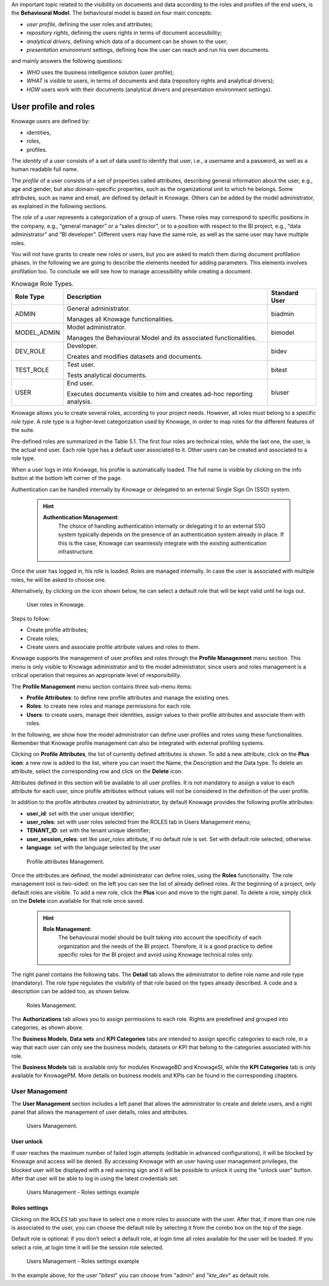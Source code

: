 An important topic related to the visibility on documents and data according to the roles and profiles of the end users, is the **Behavioural Model**.
The behavioural model is based on four main concepts:

-  *user profile*, defining the user roles and attributes;
-  *repository rights*, defining the users rights in terms of document accessibility;
-  *analytical drivers*, defining which data of a document can be shown to the user;
-  *presentation environment* settings, defining how the user can reach and run his own documents.

and mainly answers the following questions:

-  *WHO* uses the business intelligence solution (user profile);
-  *WHAT* is visible to users, in terms of documents and data (repository rights and analytical drivers);
-  *HOW* users work with their documents (analytical drivers and presentation environment settings).

User profile and roles
############

Knowage users are defined by:

- identities,
- roles,
- profiles.

The *identity* of a user consists of a set of data used to identify that user, i.e., a username and a password, as well as a human readable full name.

The *profile* of a user consists of a set of properties called attributes, describing general information about the user, e.g., age and gender, but also domain-specific properties, such as the organizational unit to which he belongs. Some attributes, such as name and email, are defined by default in Knowage. Others can be added by the model administrator, as explained in the following sections.

The *role* of a user represents a categorization of a group of users. These roles may correspond to specific positions in the company, e.g., “general manager” or a “sales director”, or to a position with respect to the BI project, e.g., “data administrator” and “BI developer”. Different users may have the same role, as well as the same user may have multiple roles.

You will not have grants to create new roles or users, but you are asked to match them during document profilation phases. In the following we are going to describe the elements needed for adding parameters. This elements involves profilation too. To conclude we will see how to manage accessibility while creating a document.

.. _knowageroletype:
.. table:: Knowage Role Types.
    :widths: auto

    +-----------------------+-----------------------+-----------------------+
    |    Role Type          | Description           | Standard User         |
    +=======================+=======================+=======================+
    |    ADMIN              | General               | biadmin               |
    |                       | administrator.        |                       |
    |                       |                       |                       |
    |                       | Manages all Knowage   |                       |
    |                       | functionalities.      |                       |
    +-----------------------+-----------------------+-----------------------+
    |    MODEL_ADMIN        | Model administrator.  | bimodel               |
    |                       |                       |                       |
    |                       | Manages the           |                       |
    |                       | Behavioural Model and |                       |
    |                       | its associated        |                       |
    |                       | functionalities.      |                       |
    +-----------------------+-----------------------+-----------------------+
    |    DEV_ROLE           | Developer.            | bidev                 |
    |                       |                       |                       |
    |                       | Creates and modifies  |                       |
    |                       | datasets and          |                       |
    |                       | documents.            |                       |
    +-----------------------+-----------------------+-----------------------+
    |    TEST_ROLE          | Test user.            | bitest                |
    |                       |                       |                       |
    |                       | Tests analytical      |                       |
    |                       | documents.            |                       |
    +-----------------------+-----------------------+-----------------------+
    |    USER               | End user.             | biuser                |
    |                       |                       |                       |
    |                       | Executes documents    |                       |
    |                       | visible to him and    |                       |
    |                       | creates ad-hoc        |                       |
    |                       | reporting analysis.   |                       |
    +-----------------------+-----------------------+-----------------------+

Knowage allows you to create several roles, according to your project needs. However, all roles must belong to a specific *role type*. A role type is a higher-level categorization used by Knowage, in order to map roles for the different features of the suite.

Pre-defined roles are summarized in the Table 5.1. The first four roles are technical roles, while the last one, the user, is the actual end user. Each role type has a default user associated to it. Other users can be created and associated to a role type.

When a user logs in into Knowage, his profile is automatically loaded. The full name is visible by clicking on the info button at the bottom left corner of the page.

Authentication can be handled internally by Knowage or delegated to an external Single Sign On (SSO) system.

   .. hint::
      **Authentication Management**:
         The choice of handling authentication internally or delegating it to an external SSO system typically depends on the presence of an authentication system already in place. If this is the case, Knowage can seamlessly integrate with the existing authentication infrastructure.

Once the user has logged in, his role is loaded. Roles are managed internally. In case the user is associated with multiple roles, he will be asked to choose one.

Alternatively, by clicking on the icon shown below, he can select a default role that will be kept valid until he logs out.

.. figure:: media/image28_bis.png

   User roles in Knowage.

Steps to follow:

-  Create profile attributes;
-  Create roles;
-  Create users and associate profile attribute values and roles to them.

Knowage supports the management of user profiles and roles through the **Profile Management** menu section. This menu is only visible to Knowage administrator and to the model administrator, since users and roles management is a critical operation that requires an appropriate level of responsibility.

The **Profile Management** menu section contains three sub-menu items:

-  **Profile Attributes**: to define new profile attributes and manage the existing ones.

-  **Roles**: to create new roles and manage permissions for each role.

-  **Users**: to create users, manage their identities, assign values to their profile attributes and associate them with roles.

In the following, we show how the model administrator can define user profiles and roles using these functionalities. Remember that Knowage profile management can also be integrated with external profiling systems.

Clicking on **Profile Attributes**, the list of currently defined attributes is shown. To add a new attribute, click on the **Plus icon**: a new row is added to the list, where you can insert the Name, the Description and the Data type. To delete an attribute, select the corresponding row and click on the **Delete** icon.

Attributes defined in this section will be available to all user profiles. It is not mandatory to assign a value to each attribute for each user, since profile attributes without values will not be considered in the definition of the user profile.

In addition to the profile attributes created by administrator, by default Knowage provides the following profile attributes:

-   **user_id**: set with the user unique identifier;

-   **user_roles**: set with user roles selected from the ROLES tab in Users Management menu;

-   **TENANT_ID**: set with the tenant unique identifier;

-   **user_session_roles**: set like *user_roles* attribute, if no default role is set. Set with default role selected, otherwise.

-   **language**: set with the language selected by the user

.. figure:: media/image29_bis.png

   Profile attributes Management.

Once the attributes are defined, the model administrator can define roles, using the **Roles** functionality. The role management tool is two-sided: on the left you can see the list of already defined roles. At the beginning of a project, only default roles are visible. To add a new role, click the **Plus** icon and move to the right panel. To delete a role, simply click on the **Delete** icon available for that role once saved.

   .. hint::
      **Role Management**:
         The behavioural model should be built taking into account the specificity of each organization and the needs of the BI project.    Therefore, it is a good practice to define specific roles for the BI project and avoid using Knowage technical roles only.

The right panel contains the following tabs. 
The **Detail** tab allows the administrator to define role name and role type (mandatory). The role type regulates the visibility of that role based on the types already described. A code and a description can be added too, as shown below.

.. figure:: media/image3031_bis.png

   Roles Management.

The **Authorizations** tab allows you to assign permissions to each role. Rights are predefined and grouped into categories, as shown above.

The **Business Models**, **Data sets** and **KPI Categories** tabs are intended to assign specific categories to each role, in a way that each user can only see the business models, datasets or KPI that belong to the categories associated with his role.

The **Business Models** tab is available only for modules KnowageBD and KnowageSI, while the **KPI Categories** tab is only available for KnowagePM. More details on business models and KPIs can be found in the corresponding chapters.




------------------
User Management
------------------


The **User Management** section includes a left panel that allows the administrator to create and delete users, and a right panel that allows the management of user details, roles and attributes.

.. figure:: media/image32_bis.png

   Users Management.


User unlock
^^^^^^^^^^^

If user reaches the maximum number of failed login attempts (editable in advanced configurations), it will be blocked by Knowage and access will be denied. By accessing Knowage with an user having user management privileges, the blocked user will be displayed with a red warning sign and it will be possible to unlock it using the "unlock user" button. After that user will be able to log in using the latest credentials set.

.. figure:: media/image115.png

    Users Management - Roles settings example


Roles settings
^^^^^^^^^^^^^^^^^^

Clicking on the ROLES tab you have to select one o more roles to associate with the user.
After that, if more than one role is associated to the user, you can choose the default role by selecting it from the combo box on the top of the page.


Default role is optional: if you don't select a default role, at login time all roles available for the user will be loaded. If you select a role, at login time
it will be the session role selected.

.. figure:: media/image100_bis.png

    Users Management - Roles settings example

In the example above, for the user "*bitest*" you can choose from "admin" and "*kte_dev*" as default role.
